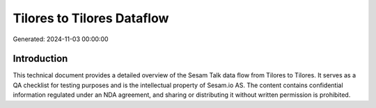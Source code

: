 ===========================
Tilores to Tilores Dataflow
===========================

Generated: 2024-11-03 00:00:00

Introduction
------------

This technical document provides a detailed overview of the Sesam Talk data flow from Tilores to Tilores. It serves as a QA checklist for testing purposes and is the intellectual property of Sesam.io AS. The content contains confidential information regulated under an NDA agreement, and sharing or distributing it without written permission is prohibited.
